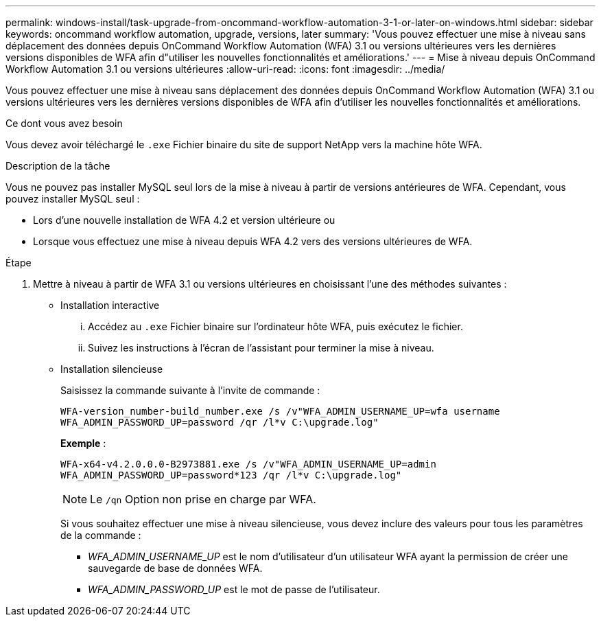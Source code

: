 ---
permalink: windows-install/task-upgrade-from-oncommand-workflow-automation-3-1-or-later-on-windows.html 
sidebar: sidebar 
keywords: oncommand workflow automation, upgrade, versions, later 
summary: 'Vous pouvez effectuer une mise à niveau sans déplacement des données depuis OnCommand Workflow Automation (WFA) 3.1 ou versions ultérieures vers les dernières versions disponibles de WFA afin d"utiliser les nouvelles fonctionnalités et améliorations.' 
---
= Mise à niveau depuis OnCommand Workflow Automation 3.1 ou versions ultérieures
:allow-uri-read: 
:icons: font
:imagesdir: ../media/


[role="lead"]
Vous pouvez effectuer une mise à niveau sans déplacement des données depuis OnCommand Workflow Automation (WFA) 3.1 ou versions ultérieures vers les dernières versions disponibles de WFA afin d'utiliser les nouvelles fonctionnalités et améliorations.

.Ce dont vous avez besoin
Vous devez avoir téléchargé le `.exe` Fichier binaire du site de support NetApp vers la machine hôte WFA.

.Description de la tâche
Vous ne pouvez pas installer MySQL seul lors de la mise à niveau à partir de versions antérieures de WFA. Cependant, vous pouvez installer MySQL seul :

* Lors d'une nouvelle installation de WFA 4.2 et version ultérieure ou
* Lorsque vous effectuez une mise à niveau depuis WFA 4.2 vers des versions ultérieures de WFA.


.Étape
. Mettre à niveau à partir de WFA 3.1 ou versions ultérieures en choisissant l'une des méthodes suivantes :
+
** Installation interactive
+
... Accédez au `.exe` Fichier binaire sur l'ordinateur hôte WFA, puis exécutez le fichier.
... Suivez les instructions à l'écran de l'assistant pour terminer la mise à niveau.


** Installation silencieuse
+
Saisissez la commande suivante à l'invite de commande :

+
`WFA-version_number-build_number.exe /s /v"WFA_ADMIN_USERNAME_UP=wfa username WFA_ADMIN_PASSWORD_UP=password /qr /l*v C:\upgrade.log"`

+
*Exemple* :

+
`WFA-x64-v4.2.0.0.0-B2973881.exe /s /v"WFA_ADMIN_USERNAME_UP=admin WFA_ADMIN_PASSWORD_UP=password*123 /qr /l*v C:\upgrade.log"`

+

NOTE: Le `/qn` Option non prise en charge par WFA.

+
Si vous souhaitez effectuer une mise à niveau silencieuse, vous devez inclure des valeurs pour tous les paramètres de la commande :

+
*** _WFA_ADMIN_USERNAME_UP_ est le nom d'utilisateur d'un utilisateur WFA ayant la permission de créer une sauvegarde de base de données WFA.
*** _WFA_ADMIN_PASSWORD_UP_ est le mot de passe de l'utilisateur.





